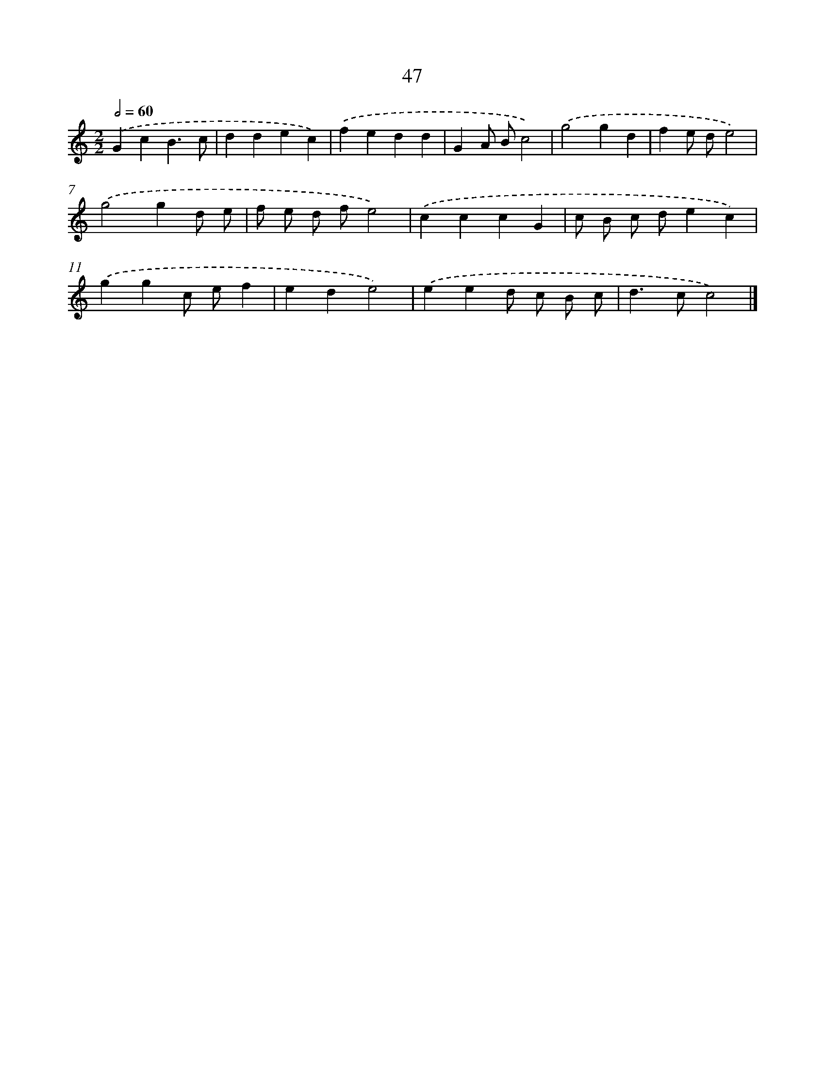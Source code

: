 X: 16000
T: 47
%%abc-version 2.0
%%abcx-abcm2ps-target-version 5.9.1 (29 Sep 2008)
%%abc-creator hum2abc beta
%%abcx-conversion-date 2018/11/01 14:37:59
%%humdrum-veritas 248650302
%%humdrum-veritas-data 4051993454
%%continueall 1
%%barnumbers 0
L: 1/4
M: 2/2
Q: 1/2=60
K: C clef=treble
.('GcB3/c/ |
ddec) |
.('fedd |
GA/ B/c2) |
.('g2gd |
fe/ d/e2) |
.('g2gd/ e/ |
f/ e/ d/ f/e2) |
.('cccG |
c/ B/ c/ d/ec) |
.('ggc/ e/f |
ede2) |
.('eed/ c/ B/ c/ |
d>cc2) |]
